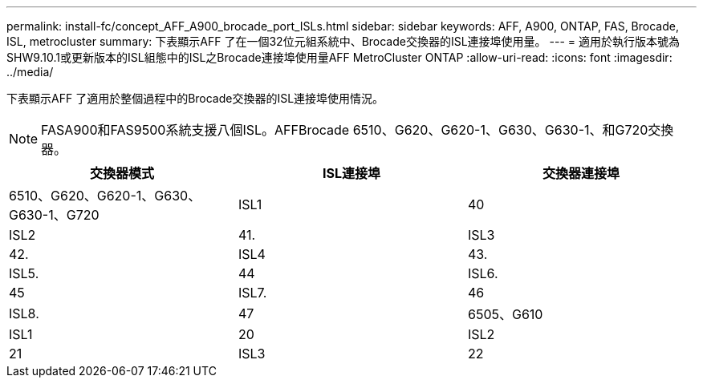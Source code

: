 ---
permalink: install-fc/concept_AFF_A900_brocade_port_ISLs.html 
sidebar: sidebar 
keywords: AFF, A900, ONTAP, FAS, Brocade, ISL, metrocluster 
summary: 下表顯示AFF 了在一個32位元組系統中、Brocade交換器的ISL連接埠使用量。 
---
= 適用於執行版本號為SHW9.10.1或更新版本的ISL組態中的ISL之Brocade連接埠使用量AFF MetroCluster ONTAP
:allow-uri-read: 
:icons: font
:imagesdir: ../media/


[role="lead"]
下表顯示AFF 了適用於整個過程中的Brocade交換器的ISL連接埠使用情況。


NOTE: FASA900和FAS9500系統支援八個ISL。AFFBrocade 6510、G620、G620-1、G630、G630-1、和G720交換器。

[cols="2a,2a,2a"]
|===
| 交換器模式 | ISL連接埠 | 交換器連接埠 


 a| 
6510、G620、G620-1、G630、G630-1、G720
 a| 
ISL1
 a| 
40



 a| 
ISL2
 a| 
41.



 a| 
ISL3
 a| 
42.



 a| 
ISL4
 a| 
43.



 a| 
ISL5.
 a| 
44



 a| 
ISL6.
 a| 
45



 a| 
ISL7.
 a| 
46



 a| 
ISL8.
 a| 
47



 a| 
6505、G610
 a| 
ISL1
 a| 
20



 a| 
ISL2
 a| 
21



 a| 
ISL3
 a| 
22



 a| 
ISL4
 a| 
23

|===